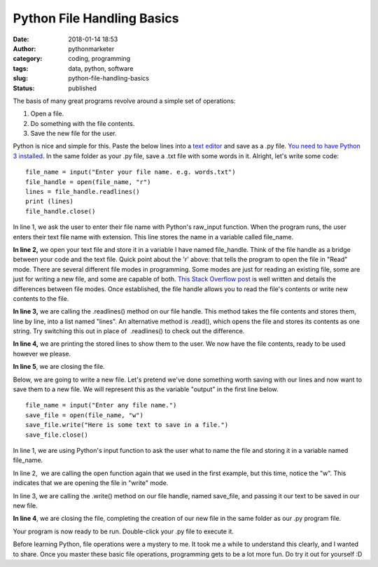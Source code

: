 Python File Handling Basics
###########################
:date: 2018-01-14 18:53
:author: pythonmarketer
:category: coding, programming
:tags: data, python, software
:slug: python-file-handling-basics
:status: published

The basis of many great programs revolve around a simple set of operations:

#. Open a file.
#. Do something with the file contents.
#. Save the new file for the user.

Python is nice and simple for this. Paste the below lines into a `text editor <https://www.google.com/search?q=text+editor&oq=text+edit&aqs=chrome.0.0j69i57j0l4.2054j0j7&sourceid=chrome&ie=UTF-8>`__ and save as a .py file. `You need to have Python 3 installed <https://github.com/BurntSushi/nfldb/wiki/Python-&-pip-Windows-installation>`__. In the same folder as your .py file, save a .txt file with some words in it. Alright, let's write some code:

::

   file_name = input("Enter your file name. e.g. words.txt")
   file_handle = open(file_name, "r")
   lines = file_handle.readlines()
   print (lines)
   file_handle.close()

In line 1, we ask the user to enter their file name with Python's raw_input function. When the program runs, the user enters their text file name with extension. This line stores the name in a variable called file_name.

**In line 2,** we open your text file and store it in a variable I have named file_handle. Think of the file handle as a bridge between your code and the text file. Quick point about the 'r' above: that tells the program to open the file in "Read" mode. There are several different file modes in programming. Some modes are just for reading an existing file, some are just for writing a new file, and some are capable of both. `This Stack Overflow post <https://stackoverflow.com/questions/16208206/confused-by-python-file-mode-w/16208298>`__ is well written and details the differences between file modes. Once established, the file handle allows you to read the file's contents or write new contents to the file.

**In line 3,** we are calling the .readlines() method on our file handle. This method takes the file contents and stores them, line by line, into a list named "lines". An alternative method is .read(), which opens the file and stores its contents as one string. Try switching this out in place of  .readlines() to check out the difference.

**In line 4,** we are printing the stored lines to show them to the user. We now have the file contents, ready to be used however we please.

**In line 5**, we are closing the file.

Below, we are going to write a new file. Let's pretend we've done something worth saving with our lines and now want to save them to a new file. We will represent this as the variable "output" in the first line below.

::

   file_name = input("Enter any file name.")
   save_file = open(file_name, "w")
   save_file.write("Here is some text to save in a file.")
   save_file.close()

In line 1, we are using Python's input function to ask the user what to name the file and storing it in a variable named file_name.

In line 2,  we are calling the open function again that we used in the first example, but this time, notice the "w". This indicates that we are opening the file in "write" mode.

In line 3, we are calling the .write() method on our file handle, named save_file, and passing it our text to be saved in our new file.

**In line 4**, we are closing the file, completing the creation of our new file in the same folder as our .py program file.

Your program is now ready to be run. Double-click your .py file to execute it.

Before learning Python, file operations were a mystery to me. It took me a while to understand this clearly, and I wanted to share. Once you master these basic file operations, programming gets to be a lot more fun. Do try it out for yourself :D
